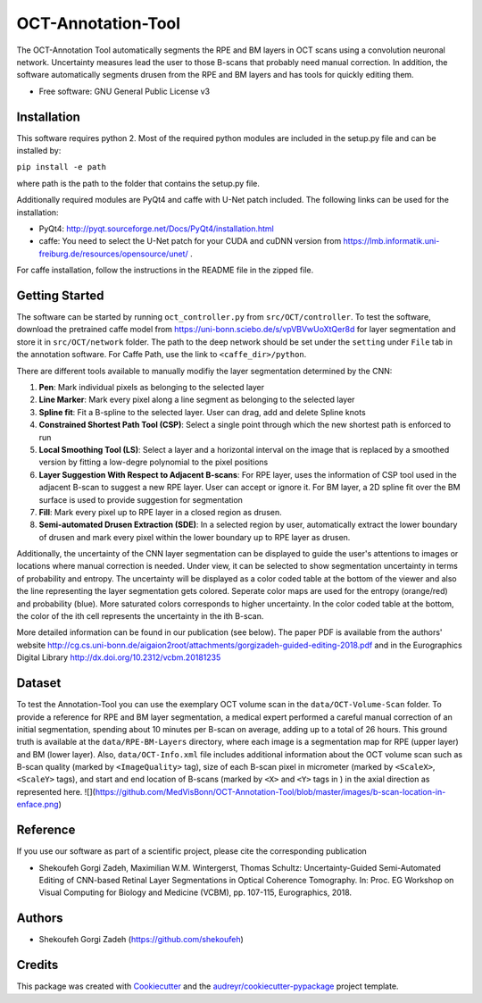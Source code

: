 -------------------
OCT-Annotation-Tool
-------------------
The OCT-Annotation Tool automatically segments the RPE and BM layers in OCT scans using a convolution neuronal network. Uncertainty measures lead the user to those B-scans that probably need manual correction. In addition, the software automatically segments drusen from the RPE and BM layers and has tools for quickly editing them.

* Free software: GNU General Public License v3

Installation
---------------

This software requires python 2. Most of the required python modules are included in the setup.py file and can be installed by:

``pip install -e path``

where path is the path to the folder that contains the setup.py file.

Additionally required modules are PyQt4 and caffe with U-Net patch included. The following links can be used for the installation:

* PyQt4: http://pyqt.sourceforge.net/Docs/PyQt4/installation.html

* caffe: You need to select the U-Net patch for your CUDA and cuDNN version from https://lmb.informatik.uni-freiburg.de/resources/opensource/unet/ .

For caffe installation, follow the instructions in the README file in the zipped file. 

Getting Started
------------------

The software can be started by running ``oct_controller.py`` from ``src/OCT/controller``. To test the software, download the pretrained caffe model from
https://uni-bonn.sciebo.de/s/vpVBVwUoXtQer8d
for layer segmentation and store it in ``src/OCT/network`` folder. The path to the deep network should be set under the ``setting`` under ``File`` tab in the annotation software. For Caffe Path, use the link to ``<caffe_dir>/python``.

There are different tools available to manually modifiy the layer segmentation determined by the CNN:

1) **Pen**: Mark individual pixels as belonging to the selected layer

2) **Line Marker**: Mark every pixel along a line segment as belonging to the selected layer

3) **Spline fit**: Fit a B-spline to the selected layer. User can drag, add and delete Spline knots

4) **Constrained Shortest Path Tool (CSP)**: Select a single point through which the new shortest path is enforced to run

5) **Local Smoothing Tool (LS)**: Select a layer and a horizontal interval on the image that is replaced by a smoothed version by fitting a low-degre polynomial to the pixel positions

6) **Layer Suggestion With Respect to Adjacent B-scans**: For RPE layer, uses the information of CSP tool used in the adjacent B-scan to suggest a new RPE layer. User can accept or ignore it. For BM layer, a 2D spline fit over the BM surface is used to provide suggestion for segmentation

7) **Fill**: Mark every pixel up to RPE layer in a closed region as drusen.

8) **Semi-automated Drusen Extraction (SDE)**: In a selected region by user, automatically extract the lower boundary of drusen and mark every pixel within the lower boundary up to RPE layer as drusen.

Additionally, the uncertainty of the CNN layer segmentation can be displayed to guide the user's attentions to images or locations where manual correction is needed. Under view, it can be selected to show segmentation uncertainty in terms of probability and entropy. The uncertainty will be displayed as a color coded table at the bottom of the viewer and also the line representing the layer segmentation gets colored. Seperate color maps are used for the entropy (orange/red) and probability (blue). More saturated colors corresponds to higher uncertainty.  In the color coded table at the bottom, the color of the ith cell represents the uncertainty in the ith B-scan.

More detailed information can be found in our publication (see below). The paper PDF is available from the authors' website http://cg.cs.uni-bonn.de/aigaion2root/attachments/gorgizadeh-guided-editing-2018.pdf and in the Eurographics Digital Library http://dx.doi.org/10.2312/vcbm.20181235

Dataset
------------------

To test the Annotation-Tool you can use the exemplary OCT volume scan in the ``data/OCT-Volume-Scan`` folder. To provide a reference for RPE and BM layer segmentation, a medical expert performed a careful manual correction of an initial segmentation, spending about 10 minutes per B-scan on average, adding up to a total of 26 hours. This ground truth is available at the ``data/RPE-BM-Layers`` directory, where each image is a segmentation map for RPE (upper layer) and BM (lower layer). Also, ``data/OCT-Info.xml`` file includes additional information about the OCT volume scan such as B-scan quality (marked by ``<ImageQuality>`` tag), size of each B-scan pixel in micrometer (marked by ``<ScaleX>``, ``<ScaleY>`` tags), and start and end location of B-scans (marked by ``<X>`` and ``<Y>`` tags in ) in the axial direction as represented here.
![](https://github.com/MedVisBonn/OCT-Annotation-Tool/blob/master/images/b-scan-location-in-enface.png)

Reference
----------

If you use our software as part of a scientific project, please cite the corresponding publication

* Shekoufeh Gorgi Zadeh, Maximilian W.M. Wintergerst, Thomas Schultz: Uncertainty-Guided Semi-Automated Editing of CNN-based Retinal Layer Segmentations in Optical Coherence Tomography. In: Proc. EG Workshop on Visual Computing for Biology and Medicine (VCBM), pp. 107-115, Eurographics, 2018.
  
Authors
----------

* Shekoufeh Gorgi Zadeh (https://github.com/shekoufeh)


Credits
-------
This package was created with Cookiecutter_ and the `audreyr/cookiecutter-pypackage`_ project template.

.. _Cookiecutter: https://github.com/audreyr/cookiecutter
.. _`audreyr/cookiecutter-pypackage`: https://github.com/audreyr/cookiecutter-pypackage

